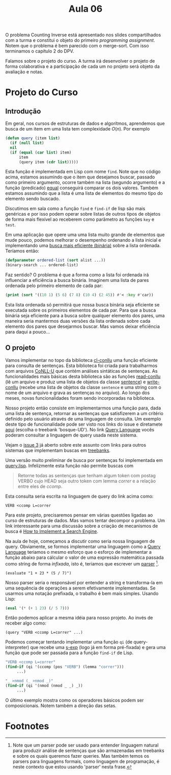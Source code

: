 #+Title: Aula 06

O problema Counting Inverse está apresentado nos slides compartilhados
com a turma e constitui o objeto do primeiro /programming
assignment/. Notem que o problema é bem parecido com o merge-sort. Com
isso terminamos o capítulo 2 do DPV.

Falamos sobre o projeto do curso. A turma irá desenvolver o projeto de
forma colaborativa e a participação de cada um no projeto será objeto
da avaliação e notas.

* Projeto do Curso

** Introdução

Em geral, nos cursos de estruturas de dados e algorítmos, aprendemos
que busca de um item em uma lista tem complexidade $O(n)$. Por exemplo

#+BEGIN_SRC lisp
  (defun query (item list)
    (if (null list)
	nil
	(if (equal (car list) item)
	    item
	    (query item (cdr list)))))
#+END_SRC

Esta função é implementada em Lisp com nome =find=. Note que no código
acima, estamos assumindo que o item que desejamos buscar, passado como
primeiro argumento, ocorre também na lista (segundo argumento) e a
função (predicado) [[https://www.cs.cmu.edu/Groups/AI/html/cltl/clm/node74.html][equal]] conseguirá comparar os dois valores. Também
estamos assumindo que a lista é uma lista de elementos do mesmo tipo
do elemento sendo buscado.

Discutimos em sala como a função =find= e =find-if= de lisp são mais
genéricas e por isso podem operar sobre listas de outros tipos de
objetos de forma mais flexível ao receberem como parâmetro as funções
=key= e =test=.

Em uma aplicação que opere uma uma lista muito grande de elementos que
mude pouco, podemos melhorar o desempenho ordenando a lista inicial e
implementando uma [[https://rosettacode.org/wiki/Binary_search#Common_Lisp][busca mais eficiente (binária)]] sobre a lista
ordenada. Teríamos então:

#+BEGIN_SRC lisp
  (defparameter ordered-list (sort alist ...))
  (binary-search ... ordered-list)
#+END_SRC

Faz sentido? O problema é que a forma como a lista foi ordenada irá
influenciar a eficiência a busca binária.  Imaginem uma lista de pares
ordenada pelo primeiro elemento de cada par:

#+BEGIN_SRC lisp :results output :export both
(print (sort '((10 1) (5 6) (7 8) (10 4) (2 45)) #'< :key #'car))
#+END_SRC

#+RESULTS:
: ((2 45) (5 6) (7 8) (10 1) (10 4)) 

Esta lista ordenada só permitirá que nossa busca binária seja
eficiente se executada sobre os primeiros elementos de cada par. Para
que a busca binária seja eficiente para a busca sobre qualquer
elemento dos pares, uma maneira seria mantermos duas versões da lista
ordenada sobre cada elemento dos pares que desejarmos buscar. Mas
vamos deixar eficiência para daqui a pouco...

** O projeto

Vamos implementar no topo da biblioteca [[https://github.com/own-pt/cl-conllu][cl-conllu]] uma função eficiente
para consulta de sentenças. Esta biblioteca foi criada para
trabalharmos com arquivos [[http://universaldependencies.org/format.html][CoNLL-U]] que contém análises sintáticas de
sentenças. As funcionalidades mais básicas desta biblioteca são as
funções [[https://github.com/own-pt/cl-conllu/blob/master/read-write.lisp#L59-L67][read-conllu]] (lê um arquivo e produz uma lista de objetos da
classe [[https://github.com/own-pt/cl-conllu/blob/master/data.lisp#L45-L57][sentence]]) e [[https://github.com/own-pt/cl-conllu/blob/master/read-write.lisp#L179-L181][write-conllu]] (recebe uma lista de objetos da classe
=sentence= e uma string com o nome de um arquivo e grava as sentenças
no arquivo). Ao longo dos meses, novas funcionalidades foram sendo
incorporadas na biblioteca.

Nosso projeto então consiste em implementarmos uma função para, dada
uma lista de sentença, retornar as sentenças que satisfizerem a um
critério definido pelo usuário através de uma linguagem de
consulta. Um exemplo deste tipo de funcionalidade pode ser visto nos
links do issue e diretamete [[http://bosque.mybluemix.net][aqui]] (escolha o treebank 'bosque-UD'). No
link [[http://bionlp.utu.fi/searchexpressions-new.html][Query Language]] vocês poderam consultar a linguagem de query usada
neste sistema.

Vejam o [[https://github.com/own-pt/cl-conllu/issues/3][issue 3]] já aberto sobre este assunto com links para outros
sistemas que implementam buscas em [[https://en.wikipedia.org/wiki/Treebank][treebanks]].

Uma versão muito preliminar de busca por sentenças foi implementada em
[[https://github.com/own-pt/cl-conllu/blob/master/query.lisp][query.lisp]]. Infelizmente esta função não permite buscas com 

#+BEGIN_QUOTE
Retorne todas as sentenças que tenham algum token com postag VERBO
cujo HEAD seja outro token com lemma /correr/ e a relação entre eles
de /ccomp/.
#+END_QUOTE

Esta consulta seria escrita na linguagem de query do link acima como:

#+BEGIN_EXAMPLE
VERB <ccomp L=correr
#+END_EXAMPLE

Para este projeto, precisaremos pensar em várias questões ligadas ao
curso de estruturas de dados. Mas vamos tentar decompor o problema. Um
link interessante para uma discussão sobre a criação de mecanismos de
busca é [[http://www.ardendertat.com/2011/07/17/how-to-implement-a-search-engine-part-3-ranking-tf-idf/][How to Implement a Search Engine]].

Na aula de hoje, começamos a discutir como seria nossa linguagem de
query. Obviamente, se formos implementar uma linguagem como a [[http://bionlp.utu.fi/searchexpressions-new.html][Query
Language]] teriamos o mesmo esforço que o esforço de implementar a
função abaixo para cálcular o valor de uma expressão matemática
passada como string de forma /infixada/, isto é, teriamos que escrever
um [[https://en.wikipedia.org/wiki/Parsing#Computer_languages][parser]] [fn:1].

#+BEGIN_EXAMPLE
(evaluate "1 + 23 * (5 / 7)")
#+END_EXAMPLE

Nosso parser seria o responsável por entender a string e transforma-la
em uma sequência de operações a serem efetivamente implementadas. Se
usarmos uma notação prefixada, o trabalho é bem mais simples. Usando
Lisp:

#+BEGIN_SRC lisp
(eval '(* (+ 1 23) (/ 5 7)))
#+END_SRC

Então podemos aplicar a mesma idéia para nosso projeto. Ao invés de
receber algo como:

#+BEGIN_EXAMPLE
(query "VERB <ccomp L=correr" ...)
#+END_EXAMPLE

Podemos começar tentando implementar uma função =qi= (de
query-interpreter) que recebe uma [[https://en.wikipedia.org/wiki/S-expression][s-exp]] (logo já em forma pré-fixada)
e gera uma função que pode ser passada para a função =find-if= de
Lisp.

#+BEGIN_SRC lisp
  "VERB <ccomp L=correr"
  (find-if (qi '(ccomp (pos "VERB") (lemma "correr")))
	   ...)

  "_ >nmod (_ >nmod _)"
  (find-if (qi '(nmod (nmod _ _) _))
	   ...)
#+END_SRC

O último exemplo mostra como os operadores básicos podem ser
composicionais. Notem também a direção das setas.

* Footnotes

[fn:1] Note que um parser pode ser usado para entender linguagem
natural para produzir análise de sentenças que são armazenadas em
treebanks e sobre os quais queremos fazer queries. Mas também temos os
parsers para linguagens formais, como linguagem de programação, é
neste contexto que estou usando 'parser' nesta frase.

